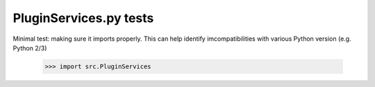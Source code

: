 PluginServices.py tests
================================

Minimal test: making sure it imports properly.  This can help identify
imcompatibilities with various Python version (e.g. Python 2/3)

    >>> import src.PluginServices

